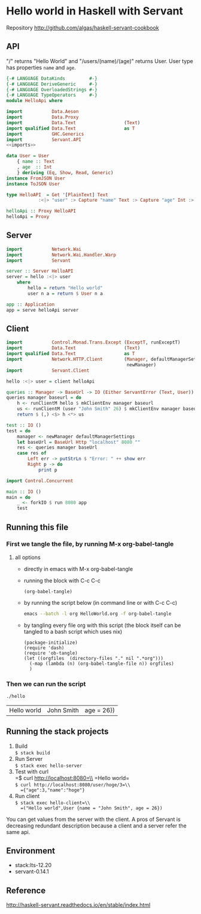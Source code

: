 * Hello world in Haskell with Servant

Repository http://github.com/algas/haskell-servant-cookbook

** API

"/" returns "Hello World" and "/users/(name)/(age)" returns User. User
type has properties =name= and =age=.

#+BEGIN_SRC haskell :tangle hello :shebang "#!/usr/bin/env stack\n-- stack --resolver lts-12.20 script" :noweb strip-export
  {-# LANGUAGE DataKinds         #-}
  {-# LANGUAGE DeriveGeneric     #-}
  {-# LANGUAGE OverloadedStrings #-}
  {-# LANGUAGE TypeOperators     #-}
  module HelloApi where

  import           Data.Aeson
  import           Data.Proxy
  import           Data.Text                  (Text)
  import qualified Data.Text                  as T
  import           GHC.Generics
  import           Servant.API
  <<imports>>

  data User = User
      { name :: Text
      , age  :: Int
      } deriving (Eq, Show, Read, Generic)
  instance FromJSON User
  instance ToJSON User

  type HelloAPI  = Get '[PlainText] Text
              :<|> "user" :> Capture "name" Text :> Capture "age" Int :> Get '[JSON] User

  helloApi :: Proxy HelloAPI
  helloApi = Proxy
#+END_SRC

** Server

#+NAME: imports
#+BEGIN_SRC haskell
    import           Network.Wai
    import           Network.Wai.Handler.Warp
    import           Servant
#+END_SRC
#+BEGIN_SRC haskell :tangle hello
    server :: Server HelloAPI
    server = hello :<|> user
        where
            hello = return "Hello world"
            user n a = return $ User n a

    app :: Application
    app = serve helloApi server

#+END_SRC

** Client

#+NAME: imports
#+BEGIN_SRC haskell
    import           Control.Monad.Trans.Except (ExceptT, runExceptT)
    import           Data.Text                  (Text)
    import qualified Data.Text                  as T
    import           Network.HTTP.Client        (Manager, defaultManagerSettings,
                                                 newManager)
    import           Servant.Client
#+END_SRC
#+BEGIN_SRC haskell :tangle hello
  hello :<|> user = client helloApi

  queries :: Manager -> BaseUrl -> IO (Either ServantError (Text, User))
  queries manager baseurl = do
      h <- runClientM hello $ mkClientEnv manager baseurl
      us <- runClientM (user "John Smith" 26) $ mkClientEnv manager baseurl
      return $ (,) <$> h <*> us

  test :: IO ()
  test = do
      manager <- newManager defaultManagerSettings
      let baseUrl = BaseUrl Http "localhost" 8080 ""
      res <- queries manager baseUrl
      case res of
          Left err -> putStrLn $ "Error: " ++ show err
          Right p -> do
              print p
#+END_SRC

#+NAME: imports
#+BEGIN_SRC haskell
import Control.Concurrent
#+END_SRC
#+BEGIN_SRC haskell  :tangle hello
  main :: IO ()
  main = do 
      _ <- forkIO $ run 8080 app
      test
#+END_SRC




** Running this file

*** First we tangle the file, by running M-x org-babel-tangle
**** all options

  + directly in emacs with M-x org-babel-tangle
  + running the block with C-c C-c
     #+BEGIN_SRC elisp
  (org-babel-tangle)
  #+END_SRC
  + by running the script below (in command line or with C-c C-c)
      #+BEGIN_SRC sh
  emacs --batch -l org HelloWorld.org -f org-babel-tangle
  #+END_SRC
  + by tangling every file org with this script (the block itself can be tangled to a bash script which uses nix)
     #+BEGIN_SRC elisp :tangle make.sh :shebang "#! /usr/bin/env nix-shell\n#! nix-shell -i \"emacs --script\"  -p \"pkgs.emacsWithPackages(epkgs: (with epkgs.melpaPackages; [ dash ]))\"\n#! nix-shell -I nixpkgs=channel:nixos-18.09"
    (package-initialize)
    (require 'dash)
    (require 'ob-tangle)
    (let ((orgfiles  (directory-files "." nil ".*org")))
      (-map (lambda (n) (org-babel-tangle-file n)) orgfiles)    
      )
  #+END_SRC


*** Then we can run the script
    #+BEGIN_SRC sh
    ./hello
    #+END_SRC

    #+RESULTS:
    | Hello world | John Smith | age = 26}) |

** Running the stack projects

0. Build\\
   =$ stack build=
1. Run Server\\
   =$ stack exec hello-server=
2. Test with curl\\
   =$ curl http://localhost:8080=\\
   =Hello world=\\
   =$ curl http://localhost:8080/user/hoge/3=\\
   ={"age":3,"name":"hoge"}=
3. Run client\\
   =$ stack exec hello-client=\\
   =("Hello world",User {name = "John Smith", age = 26})=

You can get values from the server with the client. A pros of Servant is
decreasing redundant description because a client and a server refer the
same api.

** Environment

- stack:lts-12.20
- servant-0.14.1

** Reference

http://haskell-servant.readthedocs.io/en/stable/index.html
